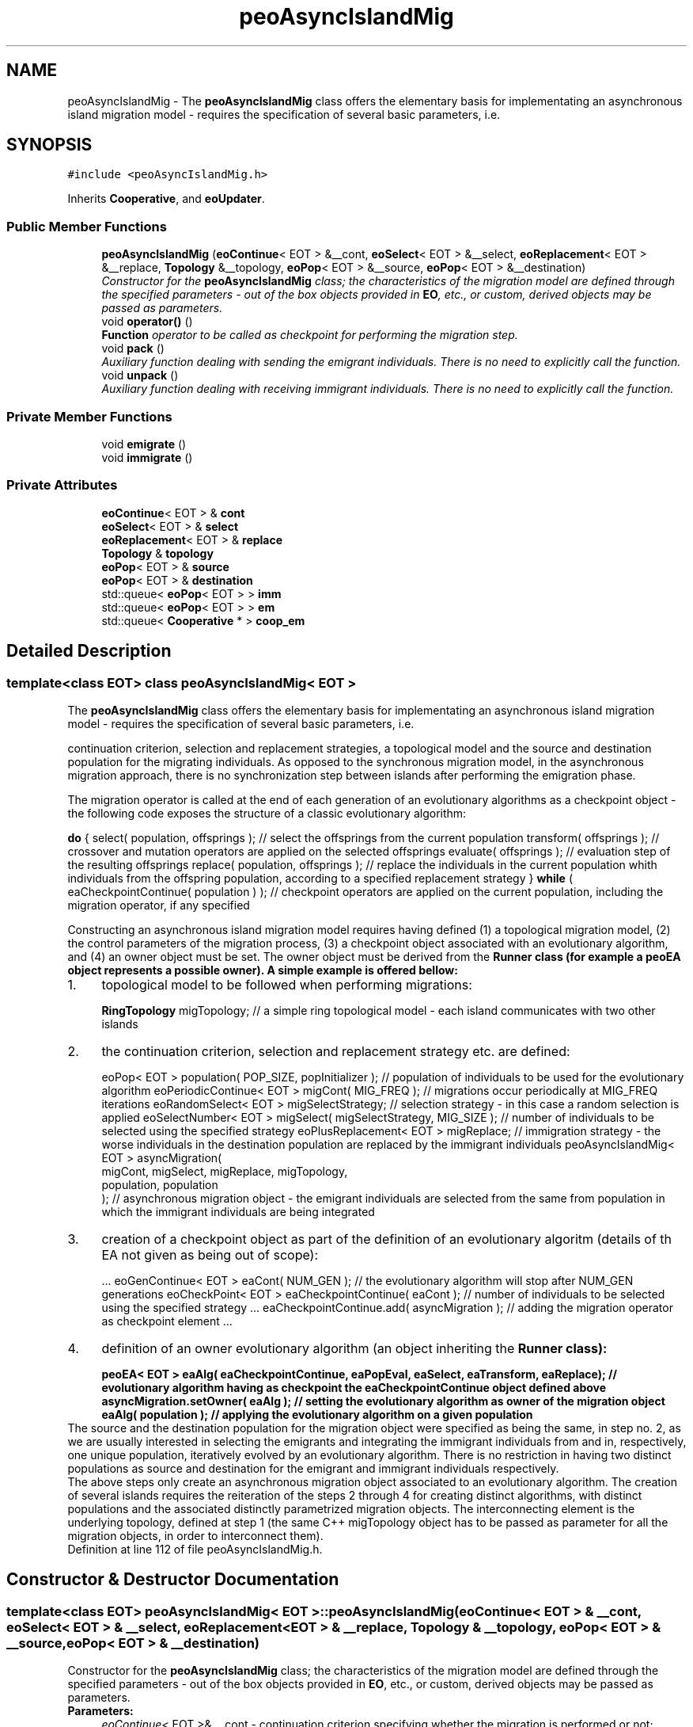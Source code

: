 .TH "peoAsyncIslandMig" 3 "5 Jul 2007" "Version 0.1" "ParadisEO-PEO" \" -*- nroff -*-
.ad l
.nh
.SH NAME
peoAsyncIslandMig \- The \fBpeoAsyncIslandMig\fP class offers the elementary basis for implementating an asynchronous island migration model - requires the specification of several basic parameters, i.e.  

.PP
.SH SYNOPSIS
.br
.PP
\fC#include <peoAsyncIslandMig.h>\fP
.PP
Inherits \fBCooperative\fP, and \fBeoUpdater\fP.
.PP
.SS "Public Member Functions"

.in +1c
.ti -1c
.RI "\fBpeoAsyncIslandMig\fP (\fBeoContinue\fP< EOT > &__cont, \fBeoSelect\fP< EOT > &__select, \fBeoReplacement\fP< EOT > &__replace, \fBTopology\fP &__topology, \fBeoPop\fP< EOT > &__source, \fBeoPop\fP< EOT > &__destination)"
.br
.RI "\fIConstructor for the \fBpeoAsyncIslandMig\fP class; the characteristics of the migration model are defined through the specified parameters - out of the box objects provided in \fBEO\fP, etc., or custom, derived objects may be passed as parameters. \fP"
.ti -1c
.RI "void \fBoperator()\fP ()"
.br
.RI "\fI\fBFunction\fP operator to be called as checkpoint for performing the migration step. \fP"
.ti -1c
.RI "void \fBpack\fP ()"
.br
.RI "\fIAuxiliary function dealing with sending the emigrant individuals. There is no need to explicitly call the function. \fP"
.ti -1c
.RI "void \fBunpack\fP ()"
.br
.RI "\fIAuxiliary function dealing with receiving immigrant individuals. There is no need to explicitly call the function. \fP"
.in -1c
.SS "Private Member Functions"

.in +1c
.ti -1c
.RI "void \fBemigrate\fP ()"
.br
.ti -1c
.RI "void \fBimmigrate\fP ()"
.br
.in -1c
.SS "Private Attributes"

.in +1c
.ti -1c
.RI "\fBeoContinue\fP< EOT > & \fBcont\fP"
.br
.ti -1c
.RI "\fBeoSelect\fP< EOT > & \fBselect\fP"
.br
.ti -1c
.RI "\fBeoReplacement\fP< EOT > & \fBreplace\fP"
.br
.ti -1c
.RI "\fBTopology\fP & \fBtopology\fP"
.br
.ti -1c
.RI "\fBeoPop\fP< EOT > & \fBsource\fP"
.br
.ti -1c
.RI "\fBeoPop\fP< EOT > & \fBdestination\fP"
.br
.ti -1c
.RI "std::queue< \fBeoPop\fP< EOT > > \fBimm\fP"
.br
.ti -1c
.RI "std::queue< \fBeoPop\fP< EOT > > \fBem\fP"
.br
.ti -1c
.RI "std::queue< \fBCooperative\fP * > \fBcoop_em\fP"
.br
.in -1c
.SH "Detailed Description"
.PP 

.SS "template<class EOT> class peoAsyncIslandMig< EOT >"
The \fBpeoAsyncIslandMig\fP class offers the elementary basis for implementating an asynchronous island migration model - requires the specification of several basic parameters, i.e. 

continuation criterion, selection and replacement strategies, a topological model and the source and destination population for the migrating individuals. As opposed to the synchronous migration model, in the asynchronous migration approach, there is no synchronization step between islands after performing the emigration phase.
.PP
The migration operator is called at the end of each generation of an evolutionary algorithms as a checkpoint object - the following code exposes the structure of a classic evolutionary algorithm:
.PP
\fBdo\fP {               select( population, offsprings );   // select the offsprings from the current population          transform( offsprings );   // crossover and mutation operators are applied on the selected offsprings          evaluate( offsprings );   // evaluation step of the resulting offsprings          replace( population, offsprings );   // replace the individuals in the current population whith individuals from the offspring population, according to a specified replacement strategy } \fBwhile\fP ( eaCheckpointContinue( population ) );   // checkpoint operators are applied on the current population, including the migration operator, if any specified  
.PP
Constructing an asynchronous island migration model requires having defined (1) a topological migration model, (2) the control parameters of the migration process, (3) a checkpoint object associated with an evolutionary algorithm, and (4) an owner object must be set. The owner object must be derived from the \fB\fBRunner\fP\fP class (for example a \fBpeoEA\fP object represents a possible owner). A simple example is offered bellow:
.PP
.PD 0
.IP "1." 4
topological model to be followed when performing migrations: 
.br
 
.br
 \fBRingTopology\fP migTopology;   // a simple ring topological model - each island communicates with two other islands 
.PP

.IP "2." 4
the continuation criterion, selection and replacement strategy etc. are defined: 
.br
 
.br
 eoPop< EOT > population( POP_SIZE, popInitializer );   // population of individuals to be used for the evolutionary algorithm       eoPeriodicContinue< EOT > migCont( MIG_FREQ );   // migrations occur periodically at MIG_FREQ iterations eoRandomSelect< EOT > migSelectStrategy;   // selection strategy - in this case a random selection is applied eoSelectNumber< EOT > migSelect( migSelectStrategy, MIG_SIZE );   // number of individuals to be selected using the specified strategy eoPlusReplacement< EOT > migReplace;   // immigration strategy - the worse individuals in the destination population are replaced by the immigrant individuals       peoAsyncIslandMig< EOT > asyncMigration( 
.br
          migCont, migSelect, migReplace, migTopology, 
.br
          population, population 
.br
 );    // asynchronous migration object - the emigrant individuals are selected from the same from population in which the immigrant individuals are being integrated  
.PP

.IP "3." 4
creation of a checkpoint object as part of the definition of an evolutionary algoritm (details of th EA not given as being out of scope): 
.br
 
.br
 ...      eoGenContinue< EOT > eaCont( NUM_GEN );   // the evolutionary algorithm will stop after NUM_GEN generations eoCheckPoint< EOT > eaCheckpointContinue( eaCont );   // number of individuals to be selected using the specified strategy ...      eaCheckpointContinue.add( asyncMigration );   // adding the migration operator as checkpoint element ...      
.PP

.IP "4." 4
definition of an owner evolutionary algorithm (an object inheriting the \fB\fBRunner\fP\fP class): 
.br
 
.br
 peoEA< EOT > eaAlg( eaCheckpointContinue, eaPopEval, eaSelect, eaTransform, eaReplace);   // evolutionary algorithm having as checkpoint the eaCheckpointContinue object defined above  asyncMigration.setOwner( eaAlg );   // setting the evolutionary algorithm as owner of the migration object  eaAlg( population );   // applying the evolutionary algorithm on a given population  
.PP
.PP
The source and the destination population for the migration object were specified as being the same, in step no. 2, as we are usually interested in selecting the emigrants and integrating the immigrant individuals from and in, respectively, one unique population, iteratively evolved by an evolutionary algorithm. There is no restriction in having two distinct populations as source and destination for the emigrant and immigrant individuals respectively.
.PP
The above steps only create an asynchronous migration object associated to an evolutionary algorithm. The creation of several islands requires the reiteration of the steps 2 through 4 for creating distinct algorithms, with distinct populations and the associated distinctly parametrized migration objects. The interconnecting element is the underlying topology, defined at step 1 (the same C++ migTopology object has to be passed as parameter for all the migration objects, in order to interconnect them). 
.PP
Definition at line 112 of file peoAsyncIslandMig.h.
.SH "Constructor & Destructor Documentation"
.PP 
.SS "template<class EOT> \fBpeoAsyncIslandMig\fP< EOT >::\fBpeoAsyncIslandMig\fP (\fBeoContinue\fP< EOT > & __cont, \fBeoSelect\fP< EOT > & __select, \fBeoReplacement\fP< EOT > & __replace, \fBTopology\fP & __topology, \fBeoPop\fP< EOT > & __source, \fBeoPop\fP< EOT > & __destination)"
.PP
Constructor for the \fBpeoAsyncIslandMig\fP class; the characteristics of the migration model are defined through the specified parameters - out of the box objects provided in \fBEO\fP, etc., or custom, derived objects may be passed as parameters. 
.PP
\fBParameters:\fP
.RS 4
\fIeoContinue<\fP EOT >& __cont - continuation criterion specifying whether the migration is performed or not; 
.br
\fIeoSelect<\fP EOT >& __select - selection strategy to be applied for constructing a list of emigrant individuals out of the source population; 
.br
\fIeoReplacement<\fP EOT >& __replace - replacement strategy used for integrating the immigrant individuals in the destination population; 
.br
\fITopology&\fP __topology - topological model to be followed when performing migrations; 
.br
\fIeoPop<\fP EOT >& __source - source population from which the emigrant individuals are selected; 
.br
\fIeoPop<\fP EOT >& __destination - destination population in which the immigrant population are integrated. 
.RE
.PP

.PP
Definition at line 171 of file peoAsyncIslandMig.h.
.PP
References Topology::add().
.SH "Member Function Documentation"
.PP 
.SS "template<class EOT> void \fBpeoAsyncIslandMig\fP< EOT >::operator() ()\fC [virtual]\fP"
.PP
\fBFunction\fP operator to be called as checkpoint for performing the migration step. 
.PP
The emigrant individuals are selected from the source population and sent to the next island (defined by the topology object) while the immigrant individuals are integrated in the destination population. There is no need to explicitly call the function - the wrapper checkpoint object (please refer to the above example) will perform the call when required. 
.PP
Implements \fBeoF< void >\fP.
.PP
Definition at line 248 of file peoAsyncIslandMig.h.
.PP
References peoAsyncIslandMig< EOT >::cont, peoAsyncIslandMig< EOT >::emigrate(), peoAsyncIslandMig< EOT >::immigrate(), and peoAsyncIslandMig< EOT >::source.

.SH "Author"
.PP 
Generated automatically by Doxygen for ParadisEO-PEO from the source code.
